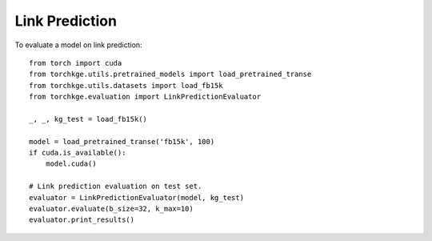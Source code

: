 ===============
Link Prediction
===============

To evaluate a model on link prediction::

    from torch import cuda
    from torchkge.utils.pretrained_models import load_pretrained_transe
    from torchkge.utils.datasets import load_fb15k
    from torchkge.evaluation import LinkPredictionEvaluator

    _, _, kg_test = load_fb15k()

    model = load_pretrained_transe('fb15k', 100)
    if cuda.is_available():
        model.cuda()

    # Link prediction evaluation on test set.
    evaluator = LinkPredictionEvaluator(model, kg_test)
    evaluator.evaluate(b_size=32, k_max=10)
    evaluator.print_results()


